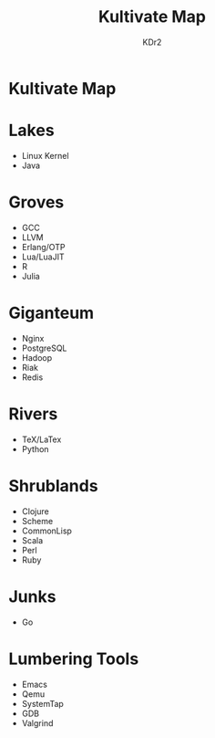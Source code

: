 #+TITLE: Kultivate Map
#+AUTHOR: KDr2

* Kultivate Map
* Lakes
  - Linux Kernel
  - Java
* Groves
  - GCC
  - LLVM
  - Erlang/OTP
  - Lua/LuaJIT
  - R
  - Julia

* Giganteum
  - Nginx
  - PostgreSQL
  - Hadoop
  - Riak
  - Redis

* Rivers
  - TeX/LaTex
  - Python

* Shrublands
  - Clojure
  - Scheme
  - CommonLisp
  - Scala
  - Perl
  - Ruby

* Junks
  - Go

* Lumbering Tools
  - Emacs
  - Qemu
  - SystemTap
  - GDB
  - Valgrind
